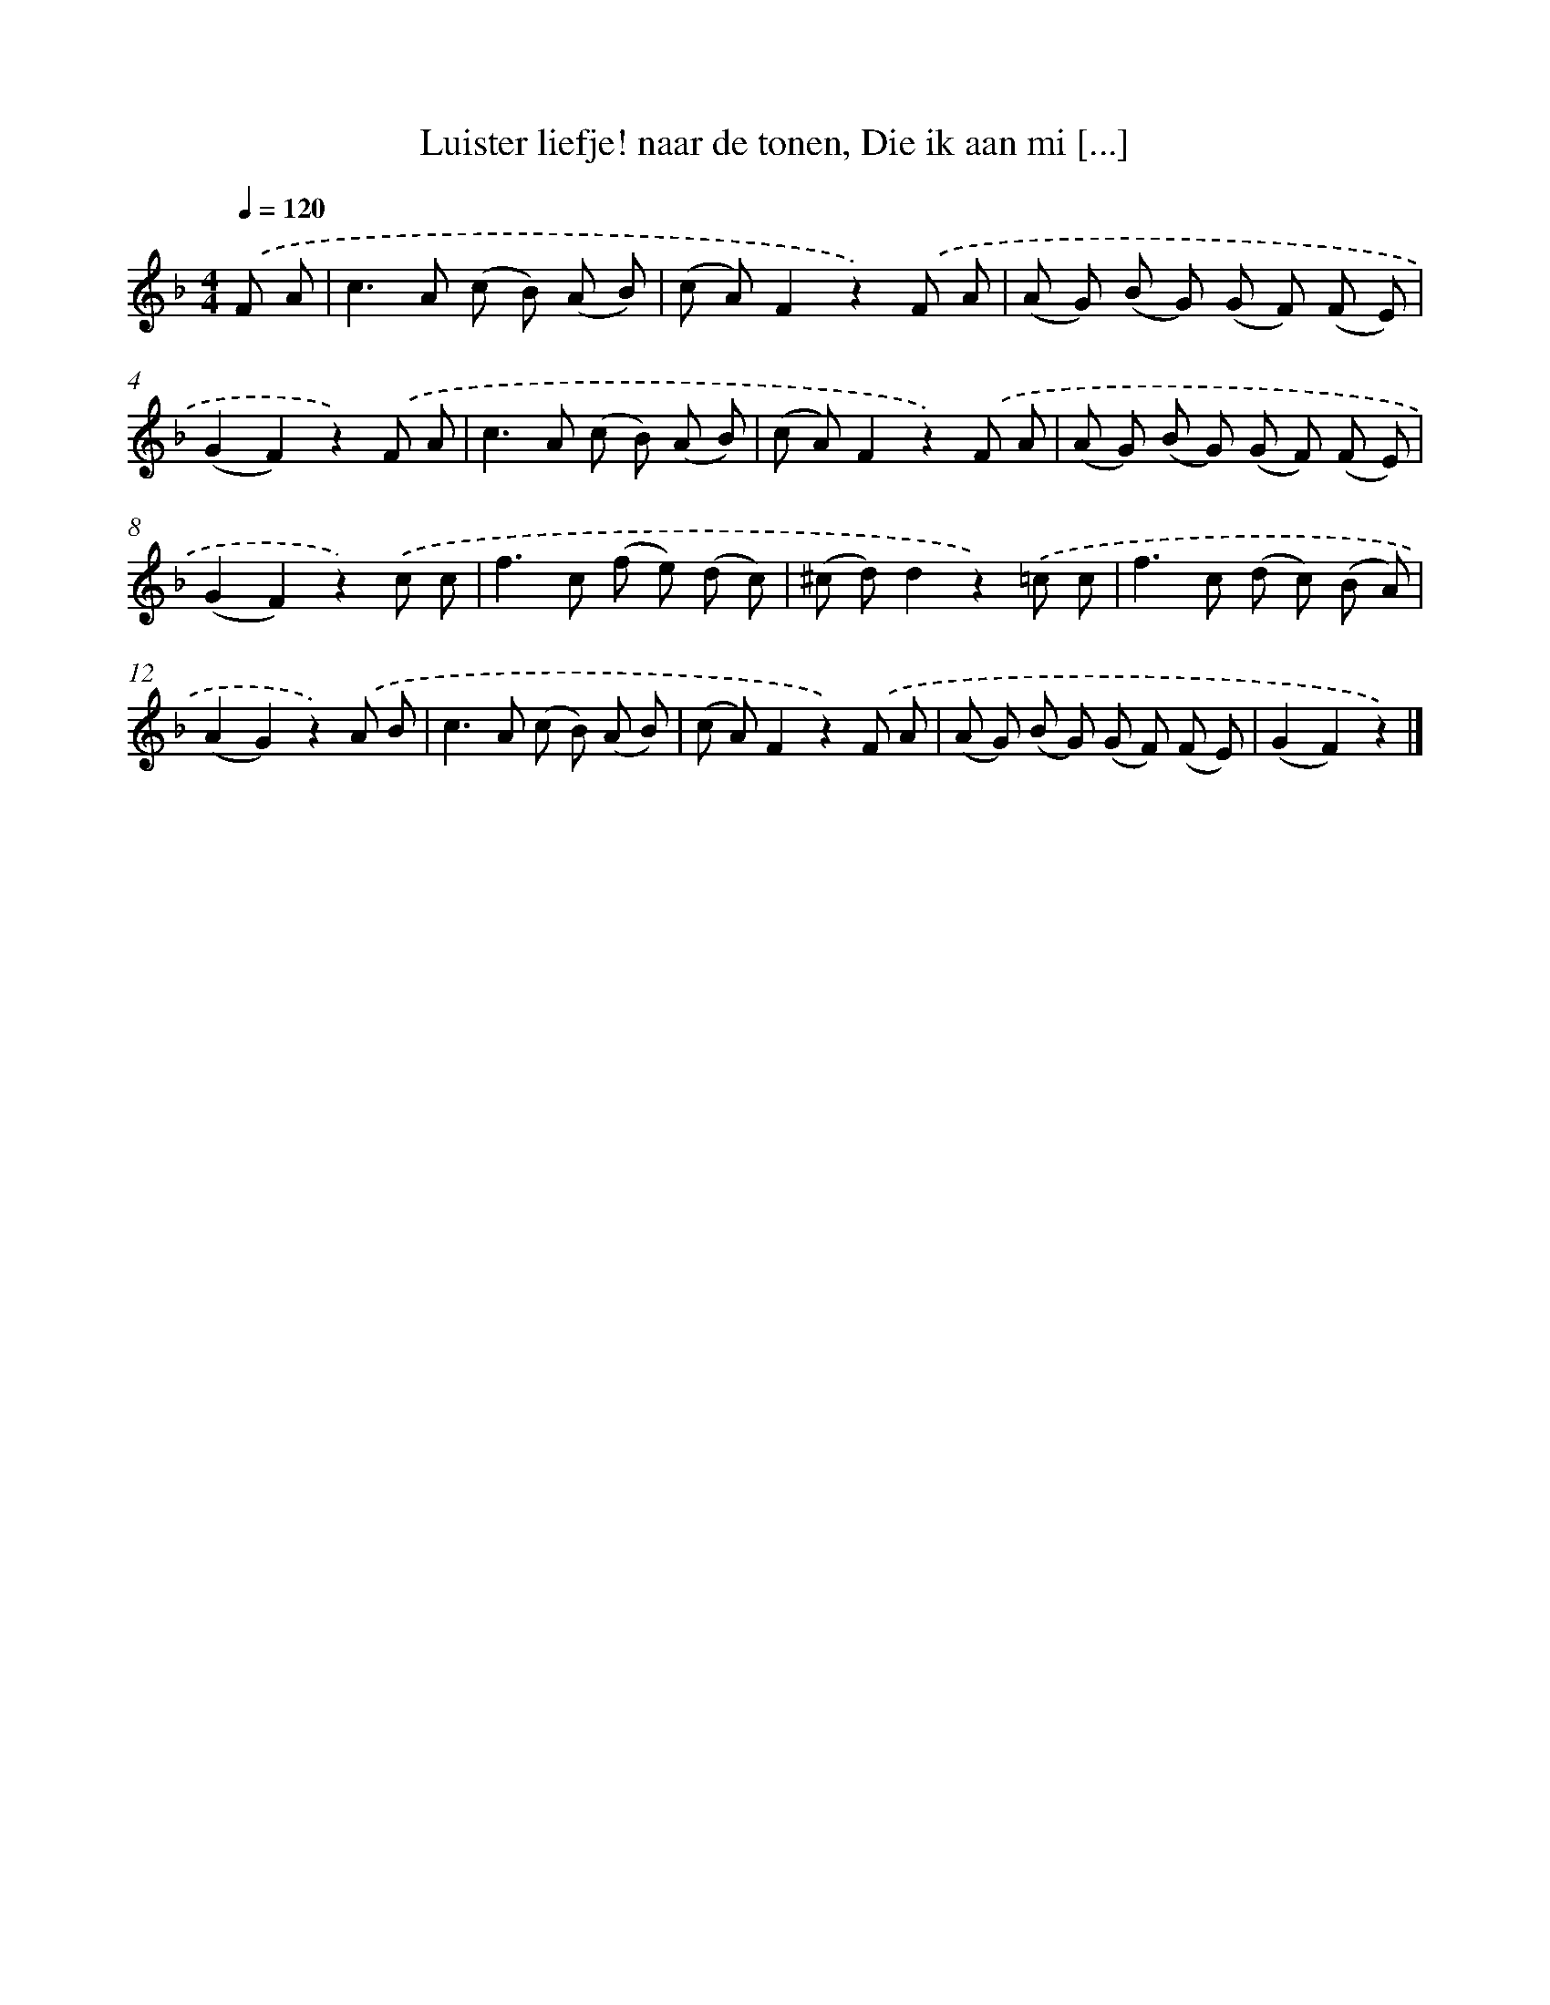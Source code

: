 X: 6261
T: Luister liefje! naar de tonen, Die ik aan mi [...]
%%abc-version 2.0
%%abcx-abcm2ps-target-version 5.9.1 (29 Sep 2008)
%%abc-creator hum2abc beta
%%abcx-conversion-date 2018/11/01 14:36:26
%%humdrum-veritas 1798454572
%%humdrum-veritas-data 752305945
%%continueall 1
%%barnumbers 0
L: 1/8
M: 4/4
Q: 1/4=120
K: F clef=treble
.('F A [I:setbarnb 1]|
c2>A2 (c B) (A B) |
(c A)F2z2).('F A |
(A G) (B G) (G F) (F E) |
(G2F2)z2).('F A |
c2>A2 (c B) (A B) |
(c A)F2z2).('F A |
(A G) (B G) (G F) (F E) |
(G2F2)z2).('c c |
f2>c2 (f e) (d c) |
(^c d)d2z2).('=c c |
f2>c2 (d c) (B A) |
(A2G2)z2).('A B |
c2>A2 (c B) (A B) |
(c A)F2z2).('F A |
(A G) (B G) (G F) (F E) |
(G2F2)z2) |]

